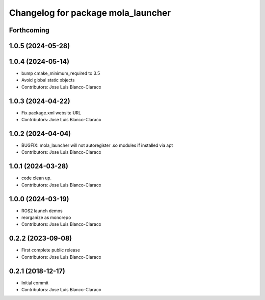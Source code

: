 ^^^^^^^^^^^^^^^^^^^^^^^^^^^^^^^^^^^
Changelog for package mola_launcher
^^^^^^^^^^^^^^^^^^^^^^^^^^^^^^^^^^^

Forthcoming
-----------

1.0.5 (2024-05-28)
------------------

1.0.4 (2024-05-14)
------------------
* bump cmake_minimum_required to 3.5
* Avoid global static objects
* Contributors: Jose Luis Blanco-Claraco

1.0.3 (2024-04-22)
------------------
* Fix package.xml website URL
* Contributors: Jose Luis Blanco-Claraco

1.0.2 (2024-04-04)
------------------
* BUGFIX: mola_launcher will not autoregister .so modules if installed via apt
* Contributors: Jose Luis Blanco-Claraco

1.0.1 (2024-03-28)
------------------
* code clean up.
* Contributors: Jose Luis Blanco-Claraco

1.0.0 (2024-03-19)
------------------
* ROS2 launch demos
* reorganize as monorepo
* Contributors: Jose Luis Blanco-Claraco

0.2.2 (2023-09-08)
------------------
* First complete public release
* Contributors: Jose Luis Blanco-Claraco

0.2.1 (2018-12-17)
------------------
* Initial commit
* Contributors: Jose Luis Blanco-Claraco
